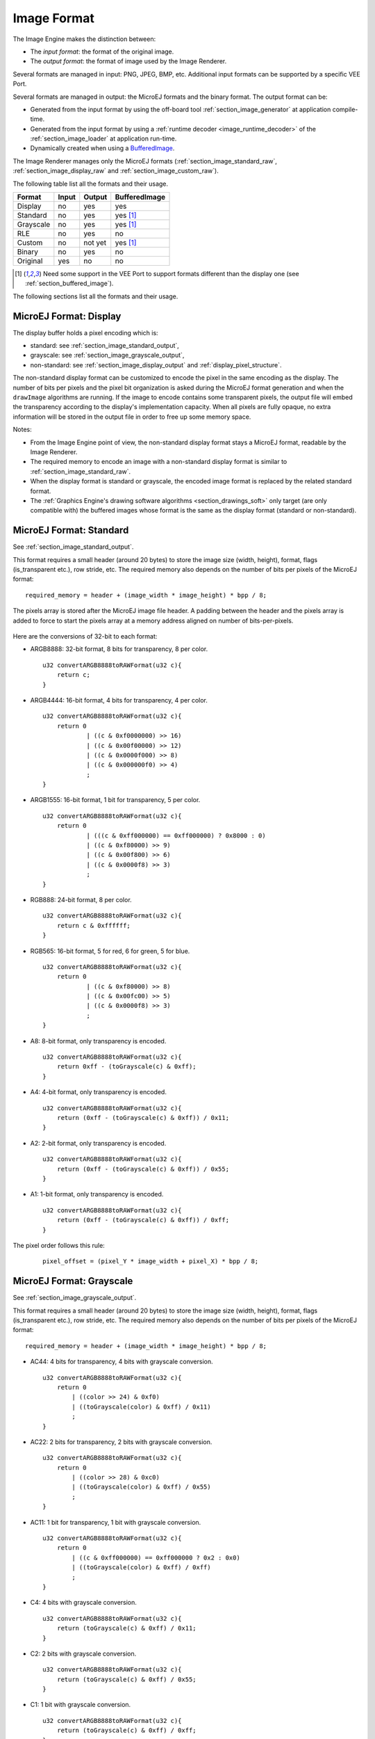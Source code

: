 .. _section_image_raw:

============
Image Format
============

The Image Engine makes the distinction between:

* The `input format`: the format of the original image.
* The `output format`: the format of image used by the Image Renderer.

Several formats are managed in input: PNG, JPEG, BMP, etc.
Additional input formats can be supported by a specific VEE Port.

Several formats are managed in output: the MicroEJ formats and the binary format.
The output format can be:

* Generated from the input format by using the off-board tool :ref:`section_image_generator` at application compile-time.
* Generated from the input format by using a :ref:`runtime decoder <image_runtime_decoder>` of the :ref:`section_image_loader` at application run-time.
* Dynamically created when using a `BufferedImage`_.

The Image Renderer manages only the MicroEJ formats (:ref:`section_image_standard_raw`, :ref:`section_image_display_raw` and :ref:`section_image_custom_raw`).

The following table list all the formats and their usage.

+-----------+---------+---------+----------------------------+
| Format    | Input   | Output  | BufferedImage              |
+===========+=========+=========+============================+
| Display   | no      | yes     | yes                        |
+-----------+---------+---------+----------------------------+
| Standard  | no      | yes     | yes [#note_bufferedimage]_ |
+-----------+---------+---------+----------------------------+
| Grayscale | no      | yes     | yes [#note_bufferedimage]_ |
+-----------+---------+---------+----------------------------+
| RLE       | no      | yes     | no                         |
+-----------+---------+---------+----------------------------+
| Custom    | no      | not yet | yes [#note_bufferedimage]_ |
+-----------+---------+---------+----------------------------+
| Binary    | no      | yes     | no                         |
+-----------+---------+---------+----------------------------+
| Original  | yes     | no      | no                         |
+-----------+---------+---------+----------------------------+

.. [#note_bufferedimage] Need some support in the VEE Port to support formats different than the display one (see :ref:`section_buffered_image`).

The following sections list all the formats and their usage.

.. _section_image_display_raw:

MicroEJ Format: Display
=======================

The display buffer holds a pixel encoding which is:

* standard: see :ref:`section_image_standard_output`,
* grayscale: see :ref:`section_image_grayscale_output`,
* non-standard: see :ref:`section_image_display_output` and :ref:`display_pixel_structure`.

The non-standard display format can be customized to encode the pixel in the same encoding as the display.
The number of bits per pixels and the pixel bit organization is asked during the MicroEJ format generation and when the ``drawImage`` algorithms are running.
If the image to encode contains some transparent pixels, the output file will embed the transparency according to the display's implementation capacity.
When all pixels are fully opaque, no extra information will be stored in the output file in order to free up some memory space.

Notes:

* From the Image Engine point of view, the non-standard display format stays a MicroEJ format, readable by the Image Renderer.
* The required memory to encode an image with a non-standard display format is similar to :ref:`section_image_standard_raw`.
* When the display format is standard or grayscale, the encoded image format is replaced by the related standard format.
* The :ref:`Graphics Engine's drawing software algorithms <section_drawings_soft>` only target (are only compatible with) the buffered images whose format is the same as the display format (standard or non-standard).

.. _section_image_standard_raw:

MicroEJ Format: Standard
========================

See :ref:`section_image_standard_output`.

This format requires a small header (around 20 bytes) to store the image size (width, height), format, flags (is_transparent etc.), row stride, etc.
The required memory also depends on the number of bits per pixels of the MicroEJ format:
::

      required_memory = header + (image_width * image_height) * bpp / 8;

The pixels array is stored after the MicroEJ image file header. A padding between the header and the pixels array is added to force to start the pixels array at a memory address aligned on number of bits-per-pixels.

.. figure:: images/uiFormat01.*
   :width: 50.0%

Here are the conversions of 32-bit to each format:

-  ARGB8888: 32-bit format, 8 bits for transparency, 8 per color.
   ::

      u32 convertARGB8888toRAWFormat(u32 c){
          return c;
      }

-  ARGB4444: 16-bit format, 4 bits for transparency, 4 per color.
   ::

      u32 convertARGB8888toRAWFormat(u32 c){
          return 0
                  | ((c & 0xf0000000) >> 16)
                  | ((c & 0x00f00000) >> 12)
                  | ((c & 0x0000f000) >> 8)
                  | ((c & 0x000000f0) >> 4)
                  ;
      }

-  ARGB1555: 16-bit format, 1 bit for transparency, 5 per color.
   ::

      u32 convertARGB8888toRAWFormat(u32 c){
          return 0
                  | (((c & 0xff000000) == 0xff000000) ? 0x8000 : 0)
                  | ((c & 0xf80000) >> 9)
                  | ((c & 0x00f800) >> 6)
                  | ((c & 0x0000f8) >> 3)
                  ;
      }

-  RGB888: 24-bit format, 8 per color.
   ::

      u32 convertARGB8888toRAWFormat(u32 c){
          return c & 0xffffff;
      }

-  RGB565: 16-bit format, 5 for red, 6 for green, 5 for blue.
   ::

      u32 convertARGB8888toRAWFormat(u32 c){
          return 0
                  | ((c & 0xf80000) >> 8)
                  | ((c & 0x00fc00) >> 5)
                  | ((c & 0x0000f8) >> 3)
                  ;
      }

-  A8: 8-bit format, only transparency is encoded.
   ::

      u32 convertARGB8888toRAWFormat(u32 c){
          return 0xff - (toGrayscale(c) & 0xff);
      }

-  A4: 4-bit format, only transparency is encoded.
   ::

      u32 convertARGB8888toRAWFormat(u32 c){
          return (0xff - (toGrayscale(c) & 0xff)) / 0x11;
      }

-  A2: 2-bit format, only transparency is encoded.
   ::

      u32 convertARGB8888toRAWFormat(u32 c){
          return (0xff - (toGrayscale(c) & 0xff)) / 0x55;
      }

-  A1: 1-bit format, only transparency is encoded.
   ::

      u32 convertARGB8888toRAWFormat(u32 c){
          return (0xff - (toGrayscale(c) & 0xff)) / 0xff;
      }

The pixel order follows this rule:
   ::

         pixel_offset = (pixel_Y * image_width + pixel_X) * bpp / 8;

.. _section_image_grayscale_raw:

MicroEJ Format: Grayscale
=========================

See :ref:`section_image_grayscale_output`.

This format requires a small header (around 20 bytes) to store the image size (width, height), format, flags (is_transparent etc.), row stride, etc.
The required memory also depends on the number of bits per pixels of the MicroEJ format:
::

      required_memory = header + (image_width * image_height) * bpp / 8;

-  AC44: 4 bits for transparency, 4 bits with grayscale conversion.
   ::

      u32 convertARGB8888toRAWFormat(u32 c){
          return 0
              | ((color >> 24) & 0xf0)
              | ((toGrayscale(color) & 0xff) / 0x11)
              ;
      }

-  AC22: 2 bits for transparency, 2 bits with grayscale conversion.
   ::

      u32 convertARGB8888toRAWFormat(u32 c){
          return 0
              | ((color >> 28) & 0xc0)
              | ((toGrayscale(color) & 0xff) / 0x55)
              ;
      }

-  AC11: 1 bit for transparency, 1 bit with grayscale conversion.
   ::

      u32 convertARGB8888toRAWFormat(u32 c){
          return 0
              | ((c & 0xff000000) == 0xff000000 ? 0x2 : 0x0)
              | ((toGrayscale(color) & 0xff) / 0xff)
              ;
      }

-  C4: 4 bits with grayscale conversion.
   ::

      u32 convertARGB8888toRAWFormat(u32 c){
          return (toGrayscale(c) & 0xff) / 0x11;
      }

-  C2: 2 bits with grayscale conversion.
   ::

      u32 convertARGB8888toRAWFormat(u32 c){
          return (toGrayscale(c) & 0xff) / 0x55;
      }

-  C1: 1 bit with grayscale conversion.
   ::

      u32 convertARGB8888toRAWFormat(u32 c){
          return (toGrayscale(c) & 0xff) / 0xff;
      }

The pixel order follows this rule:
   ::

         pixel_offset = (pixel_Y * image_width + pixel_X) * bpp / 8;

MicroEJ Format: RLE Compressed
==============================

See :ref:`section_image_rle_output`.

.. _section_image_custom_raw:

MicroEJ Format: Custom
======================

A custom format embeds a buffer whose data are VEE Port specific. 
This data may be:

* a pixel buffer whose encoding is different than the formats proposed before,
* a buffer which is not a pixel buffer.

This format is identified by a specific format value, between 0 and 7: see `custom formats`_.

Images with a custom format can be used as any other image.
For that, it requires some support at different levels depending on their usage:

* To convert an image to this format at compile-time and embed it, an extension of the image generator is necessary, see :ref:`section_imagegenerator_custom_format`.
* To create a new one at-runtime, some native extension is necessary, see :ref:`section_buffered_image`.
* To use it as source (to draw the image in another buffer), some native extension is necessary, see :ref:`section_buffered_image_drawer_custom`.
* To use it as destination (to draw into the image), some native extension is necessary, see :ref:`section_buffered_image`.

.. _section_image_binary_raw:

Binary Format
=============

This format is not compatible with the Image Renderer and MicroUI.
It can be used by MicroUI addon libraries which provide their own image management procedures.

Advantages:

* Encoding is known by platform.
* Compression is inherent to the format itself.

Disadvantages:

* This format cannot be used to target a MicroUI Image (unsupported format).

.. _section_image_asis:

Original Input Format
=====================

See :ref:`section_image_unspecified_output`.

An image can be embedded without any conversion / compression.
This allows to embed the resource as it is, in order to keep the source image characteristics (compression, bpp, etc.).
This option produces the same result as specifying an image as a resource in the MicroEJ launcher.

The following table lists the original formats that can be decoded at run-time and / or compile-time:

* Image Generator: the off-board tool that converts an image in an output format. All AWT `ImageIO`_ default formats are supported and always enabled.
* Front Panel: the decoders embedded by the simulator part. All AWT `ImageIO`_ default formats are supported but disabled by default.
* Runtime Decoders: the decoders embedded by the embedded part. 

.. table:: Original Image Formats

   +-----------------------------------------+-------------------+-----------------------------+----------------------------+
   | Type                                    | Image Generator   | Front Panel                 | Runtime Decoders           |
   +=========================================+===================+=============================+============================+
   | Graphics Interchange Format (GIF)       | yes               | yes [#note_disabledformat]_ | no [#note_runtimedecoder]_ |
   +-----------------------------------------+-------------------+-----------------------------+----------------------------+
   | Joint Photographic Experts Group (JPEG) | yes               | yes [#note_disabledformat]_ | no [#note_runtimedecoder]_ |
   +-----------------------------------------+-------------------+-----------------------------+----------------------------+
   | Portable Network Graphics (PNG)         | yes               | yes [#note_png]_            | yes [#note_png]_           |
   +-----------------------------------------+-------------------+-----------------------------+----------------------------+
   | Windows bitmap (BMP)                    | yes               | yes [#note_bmp]_            | yes/no [#note_bmp]_        |
   +-----------------------------------------+-------------------+-----------------------------+----------------------------+
   | Web Picture (WebP)                      | yes [#note_webp]_ | yes [#note_webp]_           | yes [#note_webpruntime]_   |
   +-----------------------------------------+-------------------+-----------------------------+----------------------------+

.. [#note_disabledformat] The formats are disabled by default, see :ref:`fp_ui_decoder`.
.. [#note_png] The PNG format is supported when the module ``PNG`` is selected in the platform configuration file (see :ref:`image_runtime_decoder`).
.. [#note_bmp] The Monochrome BMP is supported when the module ``BMPM`` is selected in the platform configuration file (see :ref:`image_runtime_decoder`); the `colored` BMP format is only supported by the Front Panel (disabled by default, see :ref:`fp_ui_decoder`).
.. [#note_webp] Install the tool ``com.microej.tool#imageio-webp-1.0.1`` from the :ref:`developer_repository` in the platform to support the WEBP format (see :ref:`section_image_generator_imageio` and :ref:`fp_ui_decoder`).
.. [#note_webpruntime] Install the C component ``com.microej.clibrary.thirdparty#libwebp-1.0.1`` in the BSP to support the WEBP format at runtime.
.. [#note_runtimedecoder] The UI-pack does not provide some runtime decoders for these formats but a BSP can add its own decoders (see :ref:`image_runtime_decoder`).

.. _section_image_gpu_raw:

GPU Format Support
==================

The MicroEJ formats :ref:`display <section_image_display_raw>`, :ref:`standard <section_image_standard_raw>` and :ref:`grayscale <section_image_grayscale_raw>` may be customized to be compatible with the hardware (usually GPU). 
It can be extended by one or several restrictions on the pixels array: 

* Its start address has to be aligned on a higher value than the number of bits-per-pixels. 
* A padding has to be added after each line (row stride).
* The MicroEJ format can hold a platform-dependent header, located between the MicroEJ format header (start of file) and the pixel array.
  The MicroEJ format is designed to let the platform encode and decode this additional header.
  For Image Engine software algorithms, this header is not needed and never used.

.. note:: From Image Engine point of view, the format stays a MicroEJ format, readable by the Image Engine Renderer.

Advantages:

* Encoding is recognized by the GPU.
* Drawing an image is often very fast.
* Supports opacity encoding.

Disadvantages:

* No compression: the image size in bytes is proportional to the number of pixels.
  The required memory is similar to :ref:`section_image_standard_raw` when there is no custom header. 

When the MicroEJ format holds another header (called ``custom_header``), the required memory is:
::

      required_memory = header + custom_header + (image_width * image_height) * bpp / 8;

The row stride allows to add some padding at the end of each line in order to start the next line at an address with a specific memory alignment; it is often required by hardware accelerators (GPU).
The row stride is by default a value in relation with the image width: ``row_stride_in_bytes = image_width * bpp / 8``.
It can be customized at image buffer creation thanks to the Abstraction Layer API ``LLUI_DISPLAY_IMPL_getNewImageStrideInBytes``.
The required memory becomes:
::

      required_memory = header + custom_header + row_stride * image_height;

.. figure:: images/uiFormat02.*
   :width: 50.0%

.. _BufferedImage: https://repository.microej.com/javadoc/microej_5.x/apis/ej/microui/display/BufferedImage.html#
.. _ImageIO: https://docs.oracle.com/javase/7/docs/api/javax/imageio/ImageIO.html

.. XXX to replace by https://repository.microej.com/javadoc/microej_5.x/apis/ej/microui/display/Format.html#CUSTOM_0
.. _custom formats: https://repository.microej.com/javadoc/microej_5.x/apis/ej/microui/display/BufferedImage.html

..
   | Copyright 2008-2023, MicroEJ Corp. Content in this space is free 
   for read and redistribute. Except if otherwise stated, modification 
   is subject to MicroEJ Corp prior approval.
   | MicroEJ is a trademark of MicroEJ Corp. All other trademarks and 
   copyrights are the property of their respective owners.